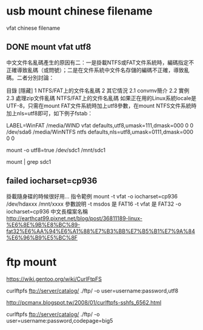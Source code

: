 * usb mount chinese filename

vfat chinese filename


** DONE mount vfat utf8

中文文件名亂碼產生的原因有二：一是掛載NTFS或FAT文件系統時，編碼指定不正確導致亂碼（或問號）；二是在文件系統中文件名存儲的編碼不正確，導致亂碼。二者分別討論：

目錄
[隱藏]
1 NTFS/FAT上的文件名亂碼
2 其它情況
2.1 convmv簡介
2.2 實例
2.3 處理zip文件亂碼
NTFS/FAT上的文件名亂碼
如果正在用的Linux系統locale是UTF-8，只需在mount FAT文件系統時加上utf8參數，在mount NTFS文件系統時加上nls=utf8即可，如下例子fstab：

LABEL=WinFAT    /media/WIND vfat  defaults,utf8,umask=111,dmask=000 0 0
/dev/sda6 /media/WinNTFS    ntfs  defaults,nls=utf8,umask=0111,dmask=000  0 0

mount -o utf8=true /dev/sdc1 /mnt/sdc1

mount | grep sdc1


** failed  iocharset=cp936

掛載隨身碟的時候很好用...
指令範例
mount   -t   vfat   -o   iocharset=cp936   /dev/hdaxxx   /mnt/xxxx
參數說明
-t msdos 是 FAT16
-t vfat 是 FAT32
-o   iocharset=cp936 中文長檔案名稱 
http://earthcat99.pixnet.net/blog/post/36811189-linux-%E6%8E%9B%E8%BC%89-fat32%E6%AA%94%E6%A1%88%E7%B3%BB%E7%B5%B1%E7%9A%84%E6%96%B9%E5%BC%8F

* ftp mount


https://wiki.gentoo.org/wiki/CurlFtpFS

curlftpfs ftp://server/catalog/ ./ftp/ -o user=username:password,utf8


http://pcmanx.blogspot.tw/2008/01/curlftpfs-sshfs_6562.html

curlftpfs ftp://server/catalog/ ./ftp/ -o user=username:password,codepage=big5


